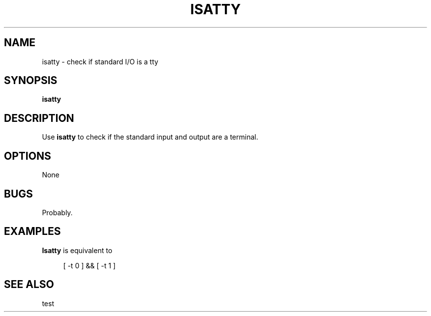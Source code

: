 .\" $Id: isatty.1,v 1.3 2024/07/12 22:56:16 tom Exp $
.TH ISATTY 1 2024-07-12 "MiscTools" "User commands"
.ie n .ds CW R
.el   \{
.ie \n(.g .ds CW CR
.el       .ds CW CW
.\}
.de NE
.fi
.ft R
.ie n  .in -4
.el    .in -2
..
.de NS
.ie n  .sp
.el    .sp .5
.ie n  .in +4
.el    .in +2
.nf
.ft \*(CW
..
.
.hy 0
.SH NAME
isatty \-
check if standard I/O is a tty
.SH SYNOPSIS
.B isatty
.
.SH DESCRIPTION
Use \fBisatty\fR to check if the standard input and output are a terminal.
.
.SH OPTIONS
None
.
.
.SH BUGS
.
Probably.
.
.SH EXAMPLES
.
\fBIsatty\fR is equivalent to
.
.NS 4
[ \-t 0 ] && [ \-t 1 ]
.NE
.
.SH SEE ALSO
test
